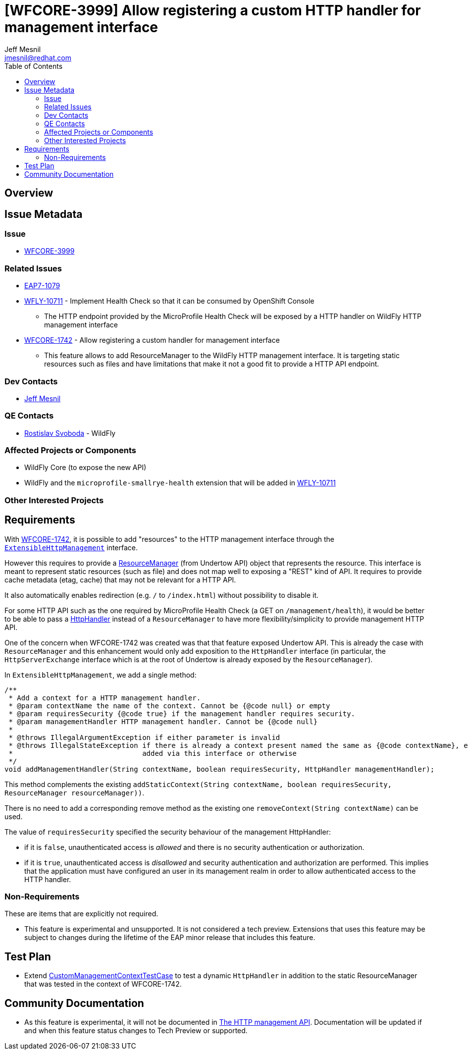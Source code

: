 = [WFCORE-3999] Allow registering a custom HTTP handler for management interface
:author:            Jeff Mesnil
:email:             jmesnil@redhat.com
:toc:               left
:icons:             font
:idprefix:
:idseparator:       -

== Overview

== Issue Metadata

=== Issue

* https://issues.jboss.org/browse/WFCORE-3999[WFCORE-3999]

=== Related Issues

* https://issues.jboss.org/browse/EAP7-1079[EAP7-1079]
* https://issues.jboss.org/browse/WFLY-10711[WFLY-10711] - Implement Health Check so that it can be consumed by OpenShift Console
** The HTTP endpoint provided by the MicroProfile Health Check will be exposed by a HTTP handler on
    WildFly HTTP management interface
* https://issues.jboss.org/browse/WFCORE-1742[WFCORE-1742] - Allow registering a custom handler for management interface
** This feature allows to add ResourceManager to the WildFly HTTP management interface. It is targeting static resources such
    as files and have limitations that make it not a good fit to provide a HTTP API endpoint.

=== Dev Contacts

* mailto:{email}[{author}]

=== QE Contacts

* mailto:rsvoboda@redhat.com[Rostislav Svoboda] - WildFly

=== Affected Projects or Components

* WildFly Core (to expose the new API)
* WildFly and the `microprofile-smallrye-health` extension that will be added in https://issues.jboss.org/browse/WFLY-10711[WFLY-10711]

=== Other Interested Projects

== Requirements

With https://issues.jboss.org/browse/WFCORE-1742[WFCORE-1742], it is possible to add "resources" to the HTTP management interface through the https://github.com/wildfly/wildfly-core/blob/master/server/src/main/java/org/jboss/as/server/mgmt/domain/ExtensibleHttpManagement.java[`ExtensibleHttpManagement`] interface.

However this requires to provide a https://github.com/undertow-io/undertow/blob/master/core/src/main/java/io/undertow/server/handlers/resource/ResourceManager.java[ResourceManager] (from Undertow API) object that represents the resource.
This interface is meant to represent static resources (such as file) and does not map well to exposing a "REST" kind of API.
It requires to provide cache metadata (etag, cache) that may not be relevant for a HTTP API.

It also automatically enables redirection (e.g. `/` to `/index.html`) without possibility to disable it.

For some HTTP API such as the one required by MicroProfile Health Check (a GET on `/management/health`), it would be better to be able to pass a https://github.com/undertow-io/undertow/blob/master/core/src/main/java/io/undertow/server/HttpHandler.java[HttpHandler] instead of a `ResourceManager` to have more flexibility/simplicity to provide management HTTP API.

One of the concern when WFCORE-1742 was created was that that feature exposed Undertow API.
This is already the case with `ResourceManager` and this enhancement would only add exposition to the `HttpHandler` interface (in particular, the `HttpServerExchange` interface which is at the root of Undertow is already exposed by the `ResourceManager`).

In `ExtensibleHttpManagement`, we add a single method:

[code,java]
====
    /**
     * Add a context for a HTTP management handler.
     * @param contextName the name of the context. Cannot be {@code null} or empty
     * @param requiresSecurity {@code true} if the management handler requires security.
     * @param managementHandler HTTP management handler. Cannot be {@code null}
     *
     * @throws IllegalArgumentException if either parameter is invalid
     * @throws IllegalStateException if there is already a context present named the same as {@code contextName}, either
     *                               added via this interface or otherwise
     */
    void addManagementHandler(String contextName, boolean requiresSecurity, HttpHandler managementHandler);

====

This method complements the existing `addStaticContext(String contextName, boolean requiresSecurity, ResourceManager resourceManager))`.

There is no need to add a corresponding remove method as the existing one `removeContext(String contextName)` can be used.

The value of `requiresSecurity` specified the security behaviour of the management HttpHandler:

* if it is `false`, unauthenticated access is _allowed_ and there is no security authentication or authorization.
* if it is `true`, unauthenticated access is _disallowed_ and security authentication and authorization are performed. This implies that the application
  must have configured an user in its management realm in order to allow authenticated access to the HTTP handler.

=== Non-Requirements

These are items that are explicitly not required.

* This feature is experimental and unsupported. It is not considered a tech preview. Extensions that uses this feature may be subject to changes
  during the lifetime of the EAP minor release that includes this feature.

== Test Plan

* Extend https://github.com/wildfly/wildfly-core/blob/master/testsuite/standalone/src/test/java/org/jboss/as/test/integration/management/http/CustomManagementContextTestCase.java[CustomManagementContextTestCase] to test a dynamic `HttpHandler`
in addition to the static ResourceManager that was tested in the context of WFCORE-1742.

== Community Documentation

* As this feature is experimental, it will not be documented in https://github.com/wildfly/wildfly/blob/master/docs/src/main/asciidoc/_admin-guide/management-api/The_HTTP_management_API.adoc[The HTTP management API].
Documentation will be updated if and when this feature status changes to Tech Preview or supported.
